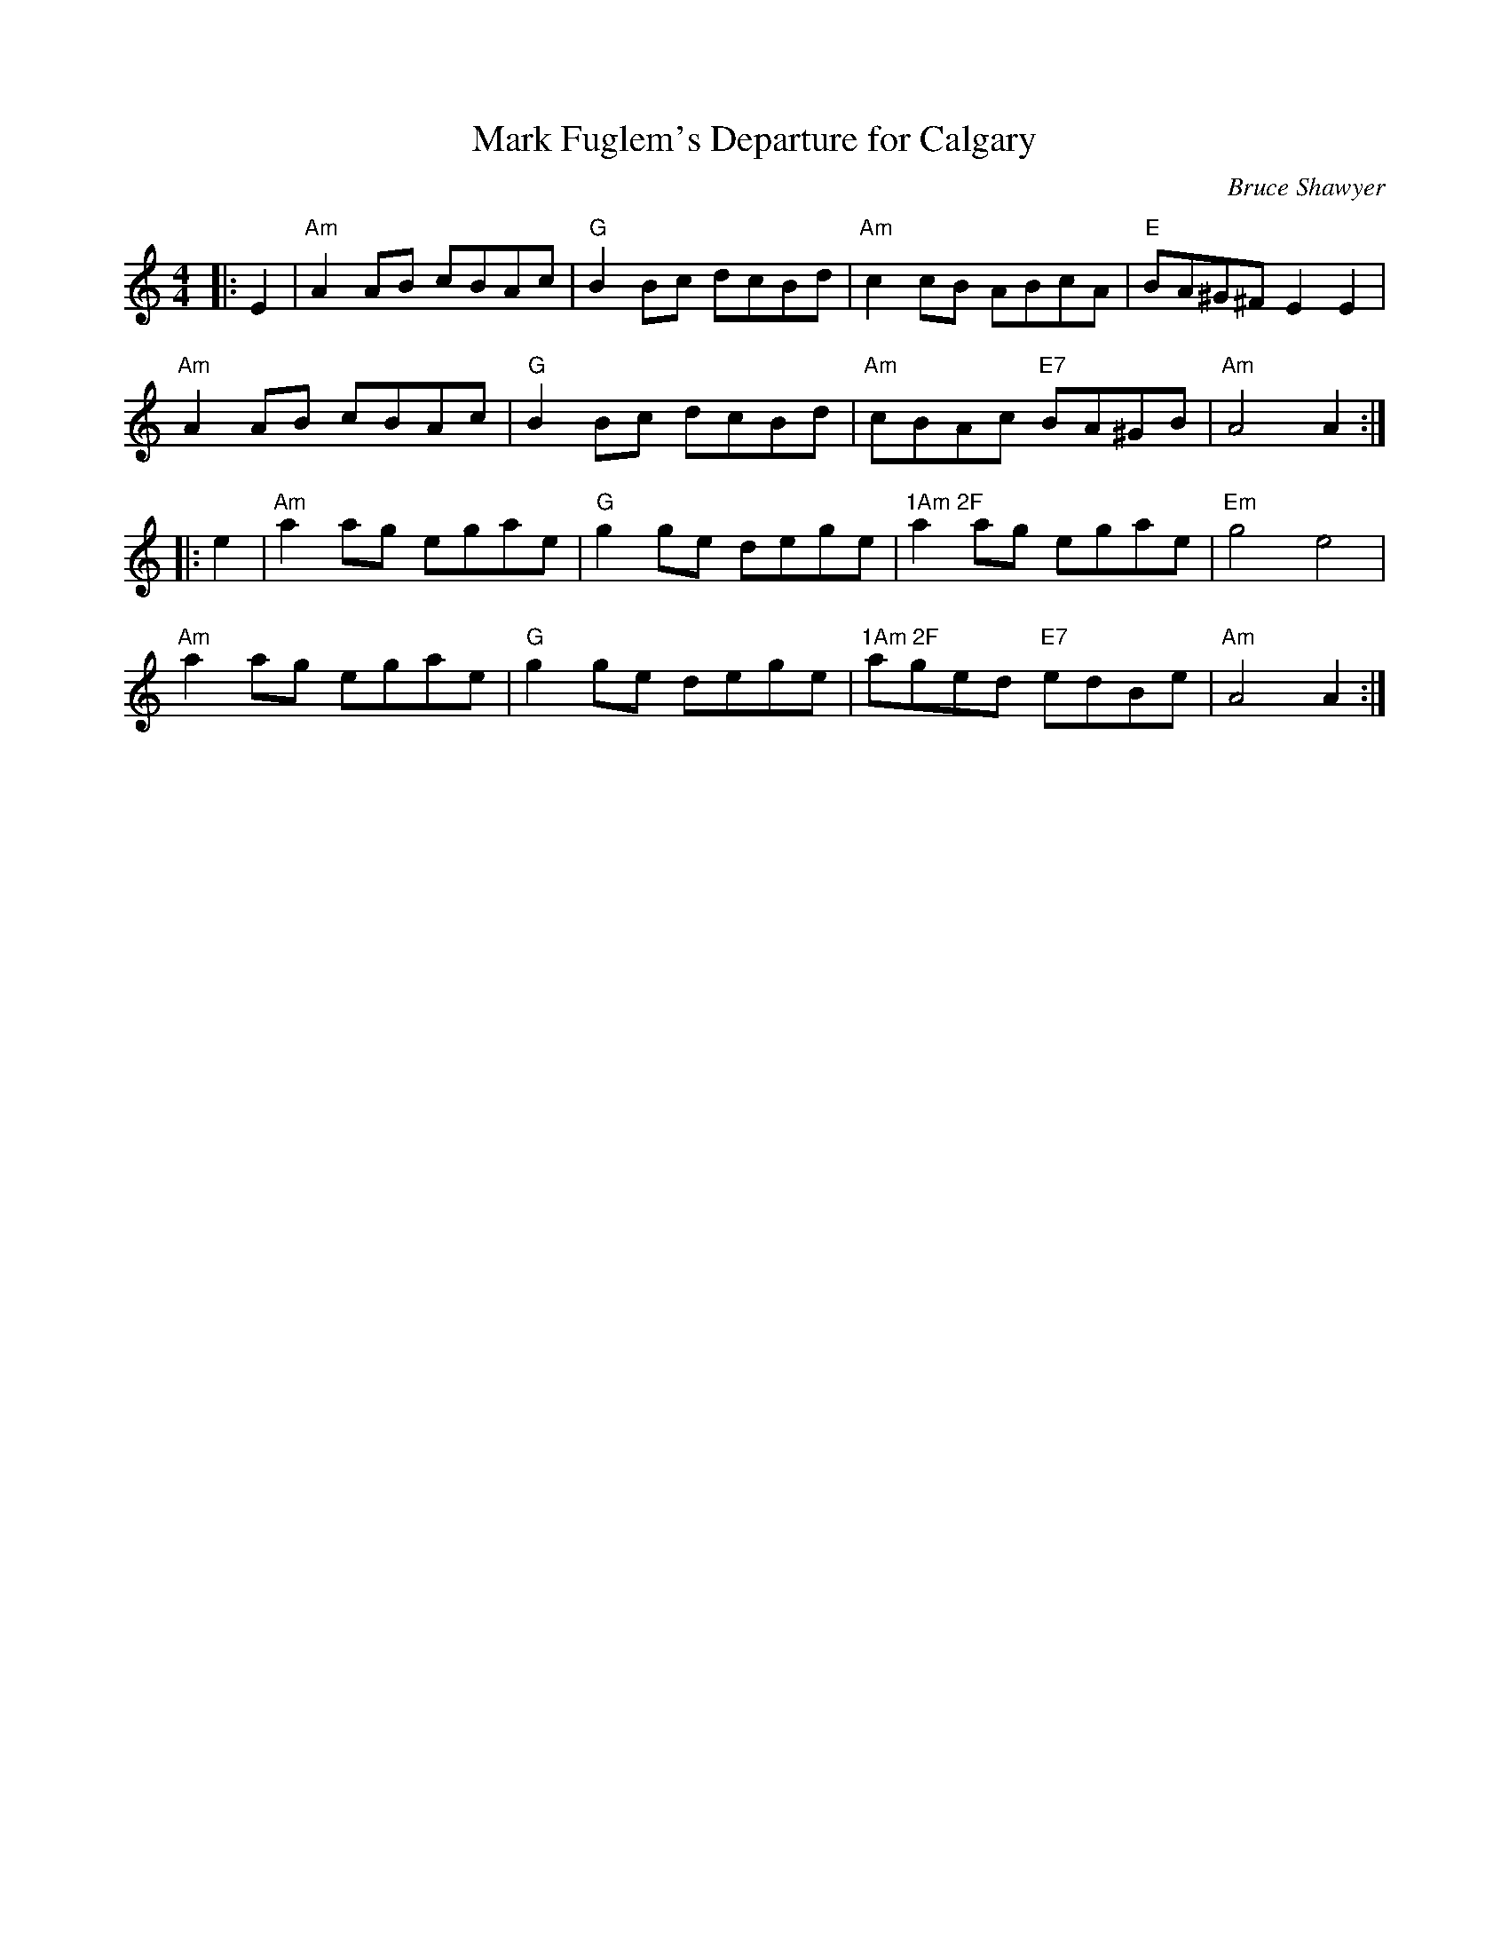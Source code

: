 X:1
T: Mark Fuglem's Departure for Calgary
C:Bruce Shawyer
R:Reel
Q:232
K:Am
M:4/4
L:1/8
|:E2|"Am"A2AB cBAc|"G"B2Bc dcBd|"Am"c2cB ABcA|"E"BA^G^F E2E2|
"Am"A2AB cBAc|"G"B2Bc dcBd|"Am"cBAc "E7"BA^GB|"Am"A4A2:|
|:e2|"Am"a2ag egae|"G"g2ge dege|"1Am 2F"a2ag egae|"Em"g4e4|
"Am"a2ag egae|"G"g2ge dege|"1Am 2F"aged "E7"edBe|"Am"A4A2:|
